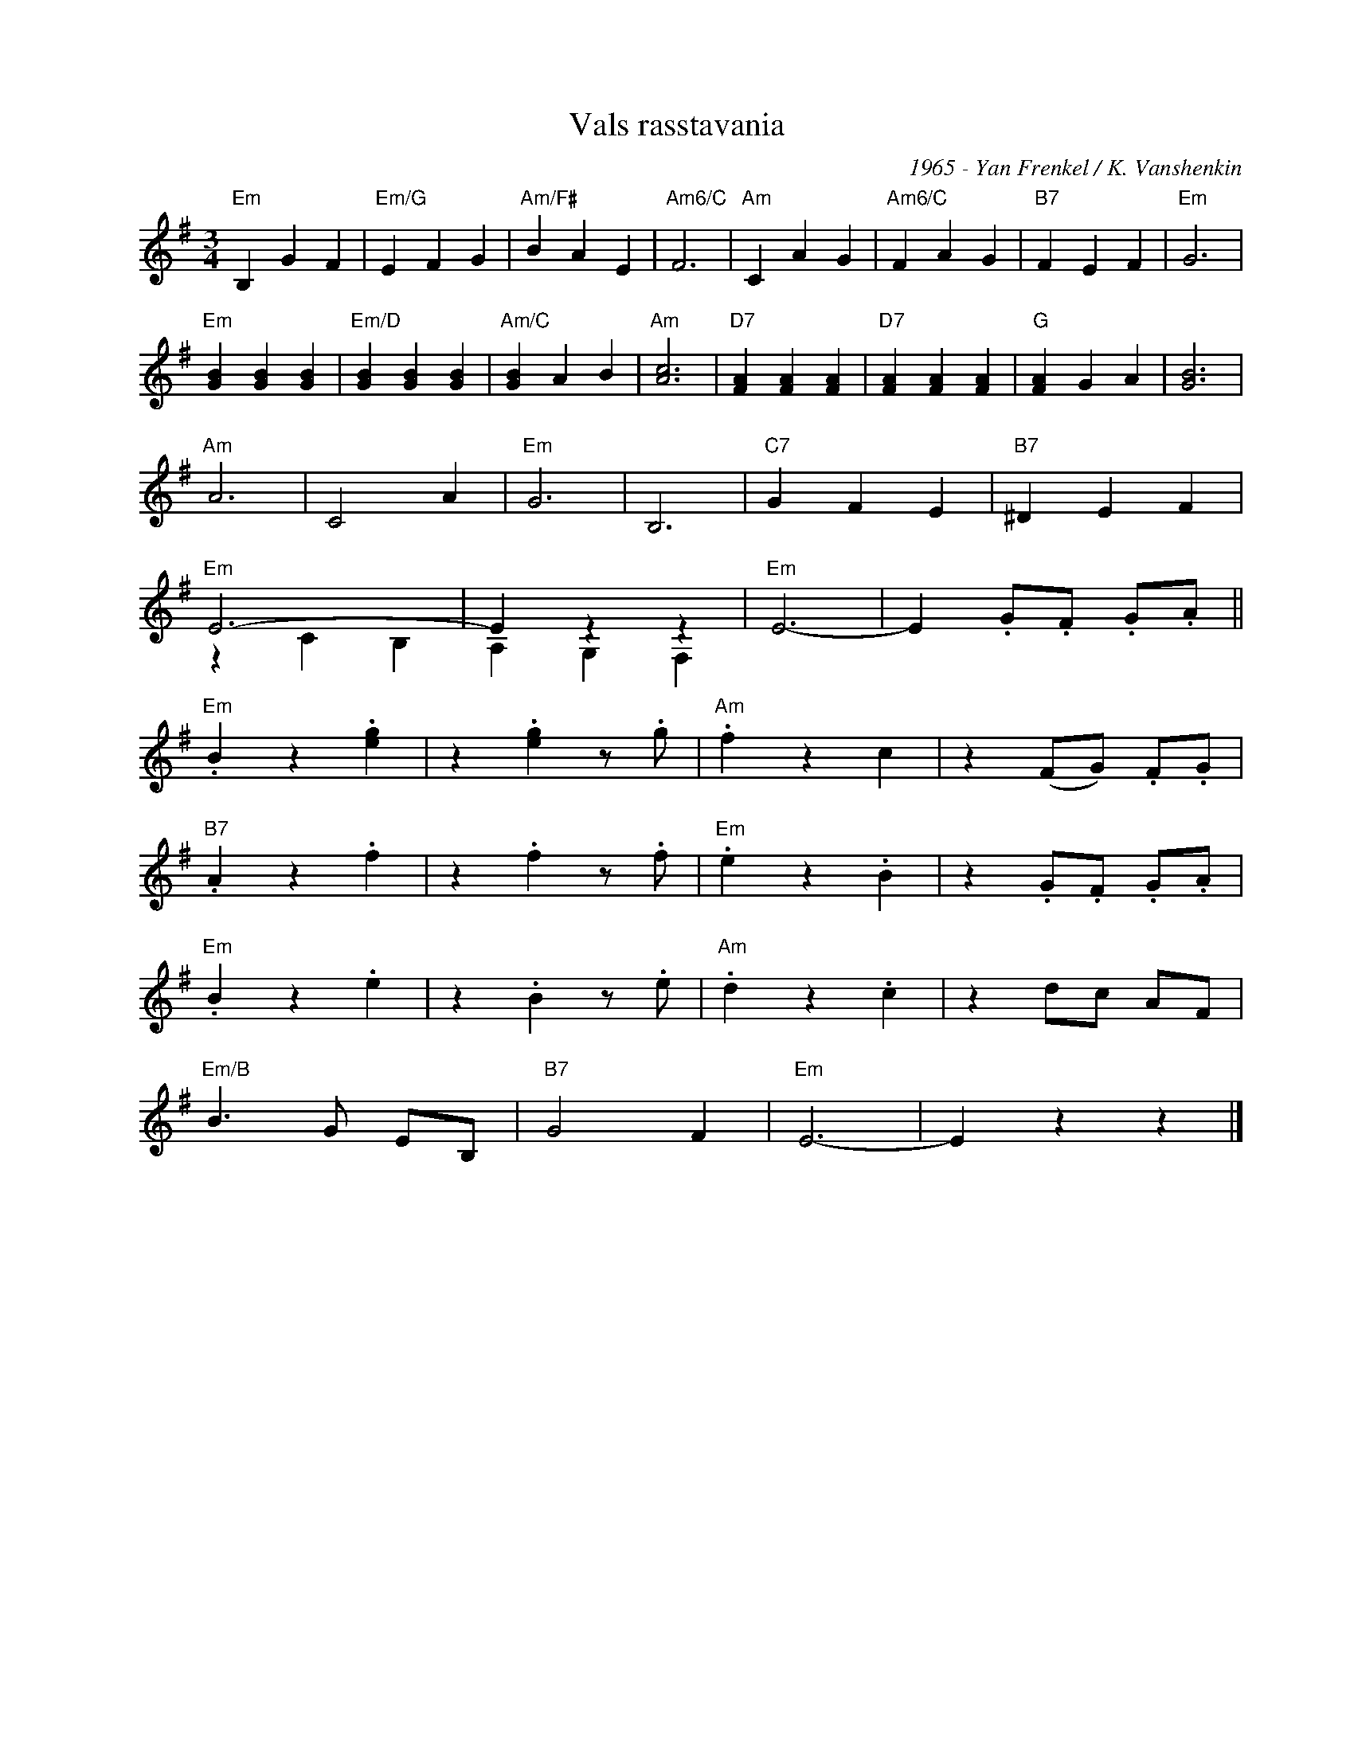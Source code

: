 X:1
T:Vals rasstavania
C:1965 - Yan Frenkel / K. Vanshenkin
Z:www.realbook.site
%%score ( 1 2 )
L:1/4
M:3/4
I:linebreak $
K:Emin
V:1 treble nm=" " snm=" "
V:2 treble 
V:1
"Em" B, G F |"Em/G" E F G |"Am/F#" B A E |"Am6/C" F3 |"Am" C A G |"Am6/C" F A G |"B7" F E F | %7
"Em" G3 |$"Em" [GB] [GB] [GB] |"Em/D" [GB] [GB] [GB] |"Am/C" [GB] A B |"Am" [Ac]3 | %12
"D7" [FA] [FA] [FA] |"D7" [FA] [FA] [FA] |"G" [FA] G A | [GB]3 |$"Am" A3 | C2 A |"Em" G3 | B,3 | %20
"C7" G F E |"B7" ^D E F |$"Em" E3- | E z z |"Em" E3- | E .G/.F/ .G/.A/ ||$"Em" .B z .[eg] | %27
 z .[eg] z/ .g/ |"Am" .f z c | z (F/G/) .F/.G/ |$"B7" .A z .f | z .f z/ .f/ |"Em" .e z .B | %33
 z .G/.F/ .G/.A/ |$"Em" .B z .e | z .B z/ .e/ |"Am" .d z .c | z d/c/ A/F/ |$"Em/B" B3/2 G/ E/B,/ | %39
"B7" G2 F |"Em" E3- | E z z |] %42
V:2
 x3 | x3 | x3 | x3 | x3 | x3 | x3 | x3 |$ x3 | x3 | x3 | x3 | x3 | x3 | x3 | x3 |$ x3 | x3 | x3 | %19
 x3 | x3 | x3 |$ z C B, | A, G, F, | x3 | x3 ||$ x3 | x3 | x3 | x3 |$ x3 | x3 | x3 | x3 |$ x3 | %35
 x3 | x3 | x3 |$ x3 | x3 | x3 | x3 |] %42

